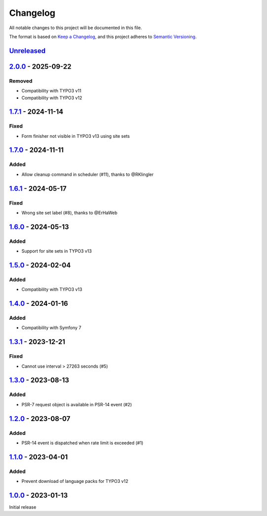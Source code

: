 .. _changelog:

Changelog
=========

All notable changes to this project will be documented in this file.

The format is based on `Keep a Changelog <https://keepachangelog.com/en/1.0.0/>`_\ ,
and this project adheres to `Semantic Versioning <https://semver.org/spec/v2.0.0.html>`_.

`Unreleased <https://github.com/brotkrueml/typo3-form-rate-limit/compare/v2.0.0...HEAD>`_
---------------------------------------------------------------------------------------------

`2.0.0 <https://github.com/brotkrueml/typo3-form-rate-limit/compare/v1.7.1...v2.0.0>`_ - 2025-09-22
-------------------------------------------------------------------------------------------------------

Removed
^^^^^^^


* Compatibility with TYPO3 v11
* Compatibility with TYPO3 v12

`1.7.1 <https://github.com/brotkrueml/typo3-form-rate-limit/compare/v1.7.0...v1.7.1>`_ - 2024-11-14
-------------------------------------------------------------------------------------------------------

Fixed
^^^^^


* Form finisher not visible in TYPO3 v13 using site sets

`1.7.0 <https://github.com/brotkrueml/typo3-form-rate-limit/compare/v1.6.1...v1.7.0>`_ - 2024-11-11
-------------------------------------------------------------------------------------------------------

Added
^^^^^


* Allow cleanup command in scheduler (#11), thanks to @RKlingler

`1.6.1 <https://github.com/brotkrueml/typo3-form-rate-limit/compare/v1.6.0...v1.6.1>`_ - 2024-05-17
-------------------------------------------------------------------------------------------------------

Fixed
^^^^^


* Wrong site set label (#8), thanks to @ErHaWeb

`1.6.0 <https://github.com/brotkrueml/typo3-form-rate-limit/compare/v1.5.0...v1.6.0>`_ - 2024-05-13
-------------------------------------------------------------------------------------------------------

Added
^^^^^


* Support for site sets in TYPO3 v13

`1.5.0 <https://github.com/brotkrueml/typo3-form-rate-limit/compare/v1.4.0...v1.5.0>`_ - 2024-02-04
-------------------------------------------------------------------------------------------------------

Added
^^^^^


* Compatibility with TYPO3 v13

`1.4.0 <https://github.com/brotkrueml/typo3-form-rate-limit/compare/v1.3.1...v1.4.0>`_ - 2024-01-16
-------------------------------------------------------------------------------------------------------

Added
^^^^^


* Compatibility with Symfony 7

`1.3.1 <https://github.com/brotkrueml/typo3-form-rate-limit/compare/v1.3.0...v1.3.1>`_ - 2023-12-21
-------------------------------------------------------------------------------------------------------

Fixed
^^^^^


* Cannot use interval > 27263 seconds (#5)

`1.3.0 <https://github.com/brotkrueml/typo3-form-rate-limit/compare/v1.2.0...v1.3.0>`_ - 2023-08-13
-------------------------------------------------------------------------------------------------------

Added
^^^^^


* PSR-7 request object is available in PSR-14 event (#2)

`1.2.0 <https://github.com/brotkrueml/typo3-form-rate-limit/compare/v1.1.0...v1.2.0>`_ - 2023-08-07
-------------------------------------------------------------------------------------------------------

Added
^^^^^


* PSR-14 event is dispatched when rate limit is exceeded (#1)

`1.1.0 <https://github.com/brotkrueml/typo3-form-rate-limit/compare/v1.0.0...v1.1.0>`_ - 2023-04-01
-------------------------------------------------------------------------------------------------------

Added
^^^^^


* Prevent download of language packs for TYPO3 v12

`1.0.0 <https://github.com/brotkrueml/typo3-form-rate-limit/releases/tag/v1.0.0>`_ - 2023-01-13
---------------------------------------------------------------------------------------------------

Initial release
